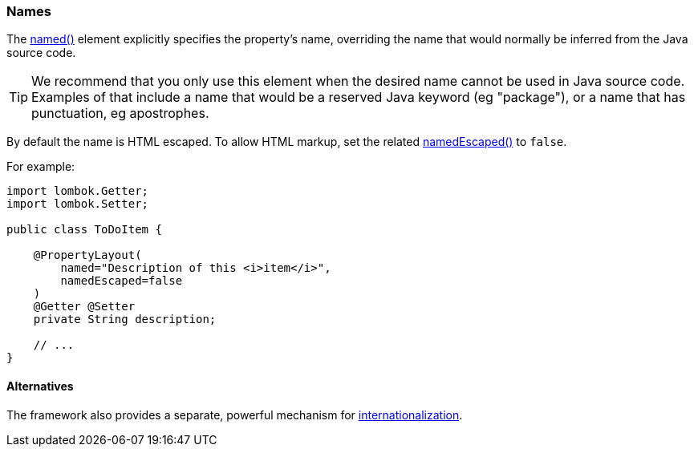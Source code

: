 === Names

:Notice: Licensed to the Apache Software Foundation (ASF) under one or more contributor license agreements. See the NOTICE file distributed with this work for additional information regarding copyright ownership. The ASF licenses this file to you under the Apache License, Version 2.0 (the "License"); you may not use this file except in compliance with the License. You may obtain a copy of the License at. http://www.apache.org/licenses/LICENSE-2.0 . Unless required by applicable law or agreed to in writing, software distributed under the License is distributed on an "AS IS" BASIS, WITHOUT WARRANTIES OR  CONDITIONS OF ANY KIND, either express or implied. See the License for the specific language governing permissions and limitations under the License.
:page-partial:


The xref:refguide:applib:index/annotation/PropertyLayout.adoc#named[named()] element explicitly specifies the property's name, overriding the name that would normally be inferred from the Java source code.

[TIP]
====
We recommend that you only use this element when the desired name cannot be used in Java source code.
Examples of that include a name that would be a reserved Java keyword (eg "package"), or a name that has punctuation, eg apostrophes.
====


By default the name is HTML escaped.
To allow HTML markup, set the related xref:refguide:applib:index/annotation/PropertyLayout.adoc#namedEscaped[namedEscaped()] to `false`.

For example:

[source,java]
----
import lombok.Getter;
import lombok.Setter;

public class ToDoItem {

    @PropertyLayout(
        named="Description of this <i>item</i>",
        namedEscaped=false
    )
    @Getter @Setter
    private String description;

    // ...
}
----

==== Alternatives

The framework also provides a separate, powerful mechanism for xref:userguide:btb:i18n.adoc[internationalization].

